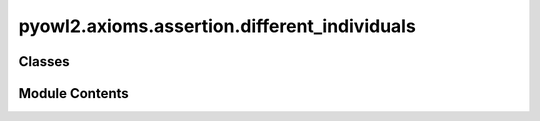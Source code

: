 pyowl2.axioms.assertion.different_individuals
=============================================

.. py:module:: pyowl2.axioms.assertion.different_individuals


Classes
-------

.. autoapisummary::

   pyowl2.axioms.assertion.different_individuals.OWLDifferentIndividuals


Module Contents
---------------

.. py:class:: OWLDifferentIndividuals(individuals: list[pyowl2.abstracts.individual.OWLIndividual], annotations: Optional[list[pyowl2.base.annotation.OWLAnnotation]] = None)

   Bases: :py:obj:`pyowl2.abstracts.assertion.OWLAssertion`


   An axiom stating that two or more individuals are distinct from each other.


   .. py:method:: __str__() -> str


   .. py:property:: individuals
      :type: list[pyowl2.abstracts.individual.OWLIndividual]


      Getter for individuals.


